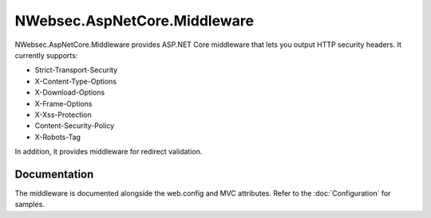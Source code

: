 NWebsec.AspNetCore.Middleware
=============================

NWebsec.AspNetCore.Middleware provides ASP.NET Core middleware that lets you output HTTP security headers. It currently supports:

* Strict-Transport-Security
* X-Content-Type-Options
* X-Download-Options
* X-Frame-Options
* X-Xss-Protection
* Content-Security-Policy
* X-Robots-Tag

In addition, it provides middleware for redirect validation.

*************
Documentation
*************

The middleware is documented alongside the web.config and MVC attributes. Refer to the :doc:`Configuration` for samples.
